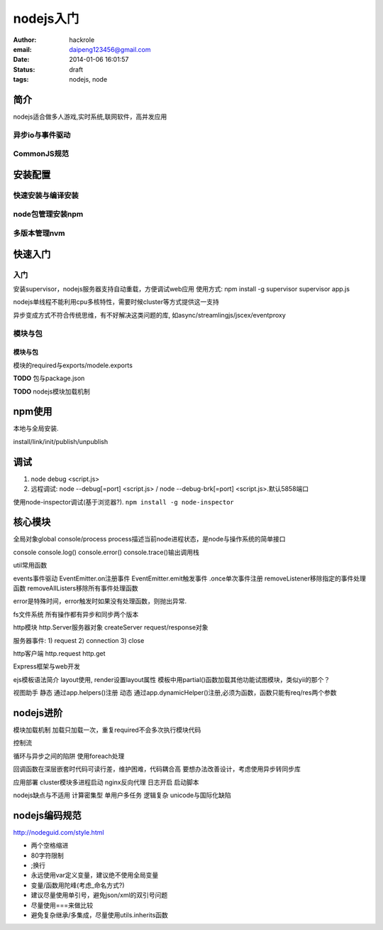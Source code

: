 nodejs入门
==========

:author: hackrole
:email: daipeng123456@gmail.com
:date: 2014-01-06 16:01:57
:status: draft
:tags: nodejs, node

简介
----

nodejs适合做多人游戏,实时系统,联网软件，高并发应用

异步io与事件驱动
~~~~~~~~~~~~~~~~

CommonJS规范
~~~~~~~~~~~~

安装配置
--------

快速安装与编译安装
~~~~~~~~~~~~~~~~~~

node包管理安装npm
~~~~~~~~~~~~~~~~~

多版本管理nvm
~~~~~~~~~~~~~

快速入门
--------

入门
~~~~

安装supervisor，nodejs服务器支持自动重载，方便调试web应用
使用方式:
npm install -g supervisor
supervisor app.js

nodejs单线程不能利用cpu多核特性，需要时候cluster等方式提供这一支持

异步变成方式不符合传统思维，有不好解决这类问题的库,
如async/streamlingjs/jscex/eventproxy

模块与包
~~~~~~~~

模块与包
""""""""

模块的required与exports/modele.exports

**TODO** 包与package.json

**TODO** nodejs模块加载机制


npm使用
-------

本地与全局安装.

install/link/init/publish/unpublish

调试
----

1) node debug <script.js>
2) 远程调试: node --debug[=port] <script.js> / node --debug-brk[=port] <script.js>.默认5858端口

使用node-inspector调试(基于浏览器?). ``npm install -g node-inspector``

核心模块
--------

全局对象global
console/process
process描述当前node进程状态，是node与操作系统的简单接口

console
console.log()
console.error()
console.trace()输出调用栈

util常用函数

events事件驱动
EventEmitter.on注册事件
EventEmitter.emit触发事件
.once单次事件注册
removeListener移除指定的事件处理函数
removeAllListers移除所有事件处理函数

error是特殊时间，error触发时如果没有处理函数，则抛出异常.

fs文件系统
所有操作都有异步和同步两个版本

http模块
http.Server服务器对象
createServer
request/response对象

服务器事件:
1) request
2) connection
3) close

http客户端
http.request
http.get

Express框架与web开发

ejs模板语法简介
layout使用, render设置layout属性
模板中用partial()函数加载其他功能试图模块，类似yii的那个？

视图助手
静态
通过app.helpers()注册
动态
通过app.dynamicHelper()注册,必须为函数，函数只能有req/res两个参数

nodejs进阶
----------

模块加载机制
加载只加载一次，重复required不会多次执行模块代码

控制流

循环与异步之间的陷阱
使用foreach处理

回调函数在深层嵌套时代码可读行差，维护困难，代码耦合高
要想办法改善设计，考虑使用异步转同步库

应用部署
cluster模块多进程启动
nginx反向代理
日志开启
启动脚本

nodejs缺点与不适用
计算密集型
单用户多任务
逻辑复杂
unicode与国际化缺陷

nodejs编码规范
--------------

http://nodeguid.com/style.html

+ 两个空格缩进
+ 80字符限制
+ ;换行
+ 永远使用var定义变量，建议绝不使用全局变量
+ 变量/函数用陀峰(考虑_命名方式?)
+ 建议尽量使用单引号，避免json/xml的双引号问题
+ 尽量使用===来做比较
+ 避免复杂继承/多集成，尽量使用utils.inherits函数
